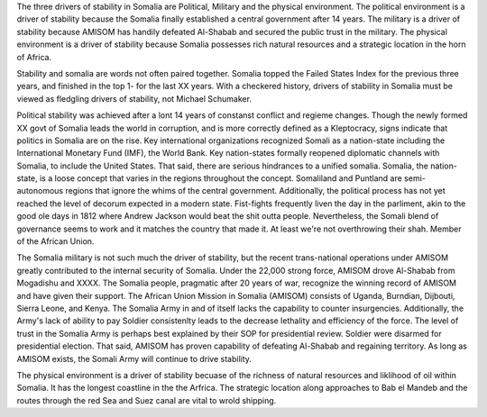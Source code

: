 The three drivers of stability in Somalia are Political, Military and
the physical environment.  The political environment is a driver of
stability because the Somalia finally established a central government
after 14 years.  The military is a driver of stability because AMISOM
has handily defeated Al-Shabab and secured the public trust in the
military.  The physical environment is a driver of stability because
Somalia possesses rich natural resources and a strategic location in
the horn of Africa.

Stability and somalia are words not often paired together.  Somalia
topped the Failed States Index for the previous three years, and
finished in the top 1- for the last XX years.  With a checkered
history, drivers of stability in Somalia must be viewed as fledgling
drivers of stability, not Michael Schumaker.

Political stability was achieved after a lont 14 years of constanst
conflict and regieme changes.  Though the newly formed XX govt of
Somalia leads the world in corruption, and is more correctly defined
as a Kleptocracy, signs indicate that politics in Somalia are on the
rise.  Key international organizations recognized Somali as a
nation-state including the International Monetary Fund (IMF), the
World Bank.  Key nation-states formally reopened diplomatic channels
with Somalia, to include the United States.  That said, there are
serious hindrances to a unified somalia.  Somalia, the nation-state,
is a loose concept that varies in the regions throughout the concept.
Somaliland and Puntland are semi-autonomous regions that ignore the
whims of the central government.  Additionally, the political process
has not yet reached the level of decorum expected in a modern state.
Fist-fights frequently liven the day in the parliment, akin to the
good ole days in 1812 where Andrew Jackson would beat the shit outta
people.  Nevertheless, the Somali blend of governance seems to work
and it matches the country that made it.  At least we're not
overthrowing their shah.  Member of the African Union.

The Somalia military is not such much the driver of stability, but the
recent trans-national operations under AMISOM greatly contributed to
the internal security of Somalia.  Under the 22,000 strong force,
AMISOM drove Al-Shabab from Mogadishu and XXXX.  The Somalia people,
pragmatic after 20 years of war, recognize the winning record of
AMISOM and have given their support.  The African Union Mission in
Somalia (AMISOM) consists of Uganda, Burndian, Dijbouti, Sierra Leone,
and Kenya.  The Somalia Army in and of itself lacks the capability to
counter insurgencies.  Additionally, the Army's lack of ability to pay
Soldier consistenlty leads to the decrease lethality and efficiency of
the force.  The level of trust in the Somalia Army is perhaps best
explained by their SOP for presidential review.  Soldier were disarmed
for presidential election.  That said, AMISOM has proven capability of
defeating Al-Shabab and regaining territory.  As long as AMISOM
exists, the Somali Army will continue to drive stability.

The physical environment is a driver of stability becuase of the
richness of natural resources and liklihood of oil within Somalia.  It
has the longest coastline in the the Arfrica.  The strategic location
along approaches to Bab el Mandeb and the routes through the red Sea
and Suez canal are vital to wrold shipping.
